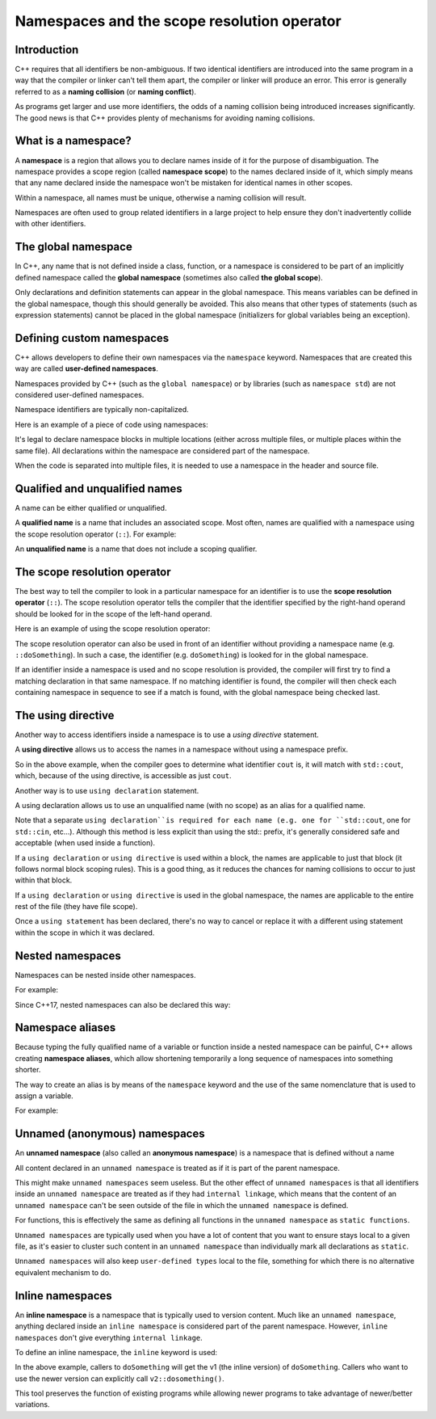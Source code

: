 ################################################
Namespaces and the scope resolution operator
################################################

Introduction
*************

C++ requires that all identifiers be non-ambiguous. If two identical identifiers are introduced into the same program in a way that the compiler or linker can't tell them apart, the compiler or linker will produce an error. This error is generally referred to as a **naming collision** (or **naming conflict**).

As programs get larger and use more identifiers, the odds of a naming collision being introduced increases significantly. The good news is that C++ provides plenty of mechanisms for avoiding naming collisions.

What is a namespace?
*********************

A **namespace** is a region that allows you to declare names inside of it for the purpose of disambiguation. The namespace provides a scope region (called **namespace scope**) to the names declared inside of it, which simply means that any name declared inside the namespace won't be mistaken for identical names in other scopes.

Within a namespace, all names must be unique, otherwise a naming collision will result.

Namespaces are often used to group related identifiers in a large project to help ensure they don't inadvertently collide with other identifiers.

The global namespace
*********************

In C++, any name that is not defined inside a class, function, or a namespace is considered to be part of an implicitly defined namespace called the **global namespace** (sometimes also called **the global scope**).

Only declarations and definition statements can appear in the global namespace. This means variables can be defined in the global namespace, though this should generally be avoided. This also means that other types of statements (such as expression statements) cannot be placed in the global namespace (initializers for global variables being an exception).

.. code-block:: cpp
    :linenos:

    // All of the following statements are part of the global namespace
    void foo();    // okay: function forward declaration in the global namespace
    int x;         // compiles but strongly discouraged: uninitialized variable definition in the global namespace
    int y { 5 };   // compiles but discouraged: variable definition with initializer in the global namespace
    x = 5;         // compile error: executable statements not allowed in the global namespace

    int main()     // okay: function definition in the global namespace
    {
        return 0;
    }

    void goo();    // okay: another function forward declaration in the global namespace

Defining custom namespaces
*****************************

C++ allows developers to define their own namespaces via the ``namespace`` keyword. Namespaces that are created this way are called **user-defined namespaces**.

Namespaces provided by C++ (such as the ``global namespace``) or by libraries (such as ``namespace std``) are not considered user-defined namespaces.

Namespace identifiers are typically non-capitalized.

Here is an example of a piece of code using namespaces:

.. code-block:: cpp
    :linenos:

    namespace foo // define a namespace named foo
    {
        // This doSomething() belongs to namespace foo
        int doSomething(int x, int y)
        {
            return x + y;
        }
    }

It's legal to declare namespace blocks in multiple locations (either across multiple files, or multiple places within the same file). All declarations within the namespace are considered part of the namespace.

When the code is separated into multiple files, it is needed to use a namespace in the header and source file.

Qualified and unqualified names
********************************

A name can be either qualified or unqualified.

A **qualified name** is a name that includes an associated scope. Most often, names are qualified with a namespace using the scope resolution operator (``::``). For example:

.. code-block:: cpp
    :linenos:

    std::cout // identifier cout is qualified by namespace std
    ::foo // identifier foo is qualified by the global namespace

An **unqualified name** is a name that does not include a scoping qualifier.

The scope resolution operator
******************************

The best way to tell the compiler to look in a particular namespace for an identifier is to use the **scope resolution operator** (``::``). The scope resolution operator tells the compiler that the identifier specified by the right-hand operand should be looked for in the scope of the left-hand operand.

Here is an example of using the scope resolution operator:

.. code-block:: cpp
    :linenos:

    namespace foo // define a namespace named foo
    {
        // This doSomething() belongs to namespace foo
        int doSomething(int x, int y)
        {
            return x + y;
        }
    }

    namespace goo // define a namespace named goo
    {
        // This doSomething() belongs to namespace goo
        int doSomething(int x, int y)
        {
            return x - y;
        }
    }

    int main()
    {
        std::cout << foo::doSomething(4, 3) << '\n'; // use the doSomething() that exists in namespace foo
        return 0;
    }

The scope resolution operator can also be used in front of an identifier without providing a namespace name (e.g. ``::doSomething``). In such a case, the identifier (e.g. ``doSomething``) is looked for in the global namespace.

If an identifier inside a namespace is used and no scope resolution is provided, the compiler will first try to find a matching declaration in that same namespace. If no matching identifier is found, the compiler will then check each containing namespace in sequence to see if a match is found, with the global namespace being checked last.

The using directive
********************

Another way to access identifiers inside a namespace is to use a *using directive* statement.

A **using directive** allows us to access the names in a namespace without using a namespace prefix.

.. code-block:: cpp
    :linenos:

    using namespace std; // this is a using directive that allows us to access names in the std namespace with no namespace prefix

    int main()
    {
        cout << "Hello world!";
        return 0;
    }

So in the above example, when the compiler goes to determine what identifier ``cout`` is, it will match with ``std::cout``, which, because of the using directive, is accessible as just ``cout``.

Another way is to use ``using declaration`` statement.

A using declaration allows us to use an unqualified name (with no scope) as an alias for a qualified name.

.. code-block:: cpp
    :linenos:

    int main()
    {
        using std::cout; // this using declaration tells the compiler that cout should resolve to std::cout
        cout << "Hello world!"; // so no std:: prefix is needed here!

        return 0;
    } // the using declaration expires here

Note that a separate ``using declaration``is required for each name (e.g. one for ``std::cout``, one for ``std::cin``, etc…). Although this method is less explicit than using the std:: prefix, it's generally considered safe and acceptable (when used inside a function).

If a ``using declaration`` or ``using directive`` is used within a block, the names are applicable to just that block (it follows normal block scoping rules). This is a good thing, as it reduces the chances for naming collisions to occur to just within that block.

If a ``using declaration`` or ``using directive`` is used in the global namespace, the names are applicable to the entire rest of the file (they have file scope).

Once a ``using statement`` has been declared, there's no way to cancel or replace it with a different using statement within the scope in which it was declared.

Nested namespaces
******************

Namespaces can be nested inside other namespaces.

For example:

.. code-block:: cpp
    :linenos:

    namespace foo
    {
        namespace goo // goo is a namespace inside the foo namespace
        {
            int add(int x, int y)
            {
                return x + y;
            }
        }
    }

    int main()
    {
        std::cout << foo::goo::add(1, 2) << '\n';
        return 0;
    }

Since C++17, nested namespaces can also be declared this way:

.. code-block:: cpp
    :linenos:

    namespace foo::goo // goo is a namespace inside the foo namespace (C++17 style)
    {
    int add(int x, int y)
    {
        return x + y;
    }
    }

    int main()
    {
        std::cout << foo::goo::add(1, 2) << '\n';
        return 0;
    }


Namespace aliases
******************

Because typing the fully qualified name of a variable or function inside a nested namespace can be painful, C++ allows creating **namespace aliases**, which allow shortening temporarily a long sequence of namespaces into something shorter.

The way to create an alias is by means of the ``namespace`` keyword and the use of the same nomenclature that is used to assign a variable.

For example:

.. code-block:: cpp
    :linenos:

    namespace foo::goo
    {
        int add(int x, int y)
        {
            return x + y;
        }
    }

    int main()
    {
        namespace active = foo::goo; // active now refers to foo::goo

        std::cout << active::add(1, 2) << '\n'; // This is really foo::goo::add()

        return 0;
    } // The active alias ends here

Unnamed (anonymous) namespaces
*******************************

An **unnamed namespace** (also called an **anonymous namespace**) is a namespace that is defined without a name

.. code-block:: cpp
    :linenos:

    namespace // unnamed namespace
    {
        void doSomething() // can only be accessed in this file
        {
            std::cout << "v1\n";
        }
    }

    int main()
    {
        doSomething(); // we can call doSomething() without a namespace prefix

        return 0;
    }

All content declared in an ``unnamed namespace`` is treated as if it is part of the parent namespace.

This might make ``unnamed namespaces`` seem useless. But the other effect of ``unnamed namespaces`` is that all identifiers inside an ``unnamed namespace`` are treated as if they had ``internal linkage``, which means that the content of an ``unnamed namespace`` can't be seen outside of the file in which the ``unnamed namespace`` is defined.

For functions, this is effectively the same as defining all functions in the ``unnamed namespace`` as ``static functions``.

``Unnamed namespaces`` are typically used when you have a lot of content that you want to ensure stays local to a given file, as it's easier to cluster such content in an ``unnamed namespace`` than individually mark all declarations as ``static``.

``Unnamed namespaces`` will also keep ``user-defined types`` local to the file, something for which there is no alternative equivalent mechanism to do.

Inline namespaces
*******************

An **inline namespace** is a namespace that is typically used to version content. Much like an ``unnamed namespace``, anything declared inside an ``inline namespace`` is considered part of the parent namespace. However, ``inline namespaces`` don't give everything ``internal linkage``.

To define an inline namespace, the ``inline`` keyword is used:

.. code-block:: cpp
    :linenos:

    inline namespace v1 // declare an inline namespace named v1
    {
        void doSomething()
        {
            std::cout << "v1\n";
        }
    }

    namespace v2 // declare a normal namespace named v2
    {
        void doSomething()
        {
            std::cout << "v2\n";
        }
    }

    int main()
    {
        v1::doSomething(); // calls the v1 version of doSomething()
        v2::doSomething(); // calls the v2 version of doSomething()

        doSomething(); // calls the inline version of doSomething() (which is v1)

        return 0;
    }

In the above example, callers to ``doSomething`` will get the v1 (the inline version) of ``doSomething``. Callers who want to use the newer version can explicitly call ``v2::dosomething()``.

This tool preserves the function of existing programs while allowing newer programs to take advantage of newer/better variations.
